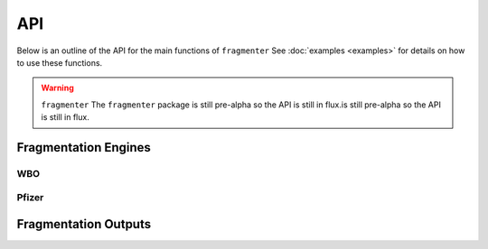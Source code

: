 API
===

Below is an outline of the API for the main functions of ``fragmenter`` See :doc:`examples <examples>` for details on
how to use these functions.

.. warning:: ``fragmenter`` The ``fragmenter`` package is still pre-alpha so the API is still in flux.is still
             pre-alpha so the API is still in flux.

Fragmentation Engines
---------------------

.. autopydantic_model:: fragmenter.fragment.Fragmenter
   :members:
   :undoc-members:

WBO
"""

.. autopydantic_model:: fragmenter.fragment.WBOFragmenter
   :members:
   :undoc-members:

.. autopydantic_model:: fragmenter.fragment.WBOOptions
   :members:
   :undoc-members:

Pfizer
""""""

.. autopydantic_model:: fragmenter.fragment.PfizerFragmenter
   :members:
   :undoc-members:

Fragmentation Outputs
---------------------

.. autopydantic_model:: fragmenter.fragment.Fragment
   :members:
   :undoc-members:

.. autopydantic_model:: fragmenter.fragment.FragmentationResult
   :members:
   :undoc-members:

